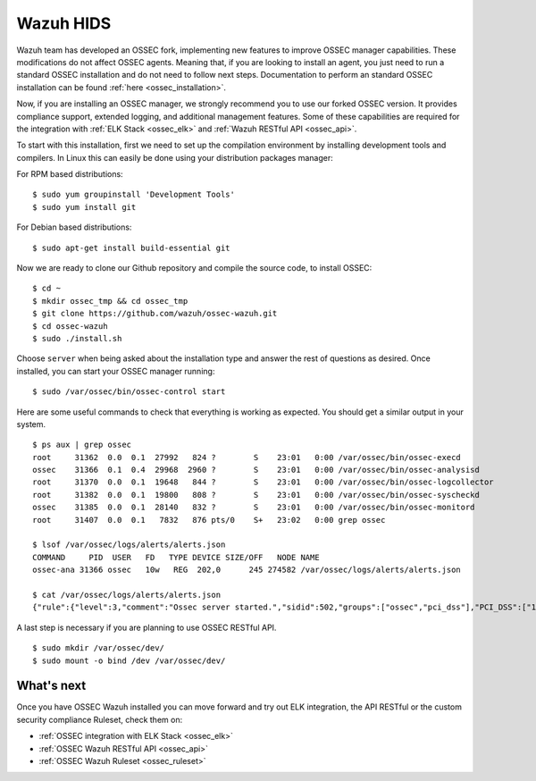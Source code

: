 .. _wazuh_installation:

Wazuh HIDS 
==========

Wazuh team has developed an OSSEC fork, implementing new features to improve OSSEC manager capabilities. These modifications do not affect OSSEC agents. Meaning that, if you are looking to install an agent, you just need to run a standard OSSEC installation and do not need to follow next steps. Documentation to perform an standard OSSEC installation can be found :ref:`here <ossec_installation>`.

Now, if you are installing an OSSEC manager, we strongly recommend you to use our forked OSSEC version. It provides compliance support, extended logging, and additional management features. Some of these capabilities are required for the integration with :ref:`ELK Stack <ossec_elk>` and :ref:`Wazuh RESTful API <ossec_api>`.

To start with this installation, first we need to set up the compilation environment by installing development tools and compilers. In Linux this can easily be done using your distribution packages manager:

For RPM based distributions: :: 

   $ sudo yum groupinstall 'Development Tools'
   $ sudo yum install git
 
For Debian based distributions: ::

   $ sudo apt-get install build-essential git

Now we are ready to clone our Github repository and compile the source code, to install OSSEC: ::

   $ cd ~
   $ mkdir ossec_tmp && cd ossec_tmp
   $ git clone https://github.com/wazuh/ossec-wazuh.git
   $ cd ossec-wazuh
   $ sudo ./install.sh

Choose ``server`` when being asked about the installation type and answer the rest of questions as desired. Once installed, you can start your OSSEC manager running: ::

  $ sudo /var/ossec/bin/ossec-control start

Here are some useful commands to check that everything is working as expected. You should get  a similar output in your system. ::

  $ ps aux | grep ossec
  root     31362  0.0  0.1  27992   824 ?        S    23:01   0:00 /var/ossec/bin/ossec-execd
  ossec    31366  0.1  0.4  29968  2960 ?        S    23:01   0:00 /var/ossec/bin/ossec-analysisd
  root     31370  0.0  0.1  19648   844 ?        S    23:01   0:00 /var/ossec/bin/ossec-logcollector
  root     31382  0.0  0.1  19800   808 ?        S    23:01   0:00 /var/ossec/bin/ossec-syscheckd
  ossec    31385  0.0  0.1  28140   832 ?        S    23:01   0:00 /var/ossec/bin/ossec-monitord
  root     31407  0.0  0.1   7832   876 pts/0    S+   23:02   0:00 grep ossec
  
  $ lsof /var/ossec/logs/alerts/alerts.json 
  COMMAND     PID  USER   FD   TYPE DEVICE SIZE/OFF   NODE NAME
  ossec-ana 31366 ossec   10w   REG  202,0      245 274582 /var/ossec/logs/alerts/alerts.json
  
  $ cat /var/ossec/logs/alerts/alerts.json 
  {"rule":{"level":3,"comment":"Ossec server started.","sidid":502,"groups":["ossec","pci_dss"],"PCI_DSS":["10.6.1"]},"full_log":"ossec: Ossec started.","hostname":"vpc-agent-debian","timestamp":"2015 Nov 08 23:01:28","location":"ossec-monitord"}

A last step is necessary if you are planning to use OSSEC RESTful API. ::

 $ sudo mkdir /var/ossec/dev/
 $ sudo mount -o bind /dev /var/ossec/dev/ 

What's next
-----------

Once you have OSSEC Wazuh installed you can move forward and try out ELK integration, the API RESTful or the custom security compliance Ruleset, check them on:

* :ref:`OSSEC integration with ELK Stack <ossec_elk>`
* :ref:`OSSEC Wazuh RESTful API <ossec_api>`
* :ref:`OSSEC Wazuh Ruleset <ossec_ruleset>`
